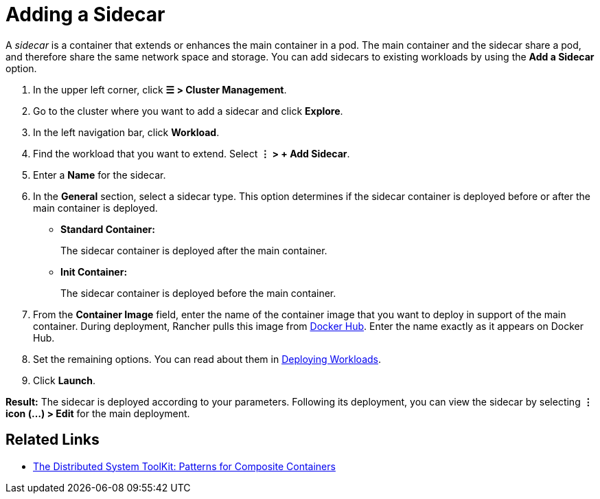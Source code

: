 = Adding a Sidecar

A _sidecar_ is a container that extends or enhances the main container in a pod. The main container and the sidecar share a pod, and therefore share the same network space and storage. You can add sidecars to existing workloads by using the *Add a Sidecar* option.

. In the upper left corner, click *☰ > Cluster Management*.
. Go to the cluster where you want to add a sidecar and click *Explore*.
. In the left navigation bar, click *Workload*.
. Find the workload that you want to extend. Select *⋮ > + Add Sidecar*.
. Enter a *Name* for the sidecar.
. In the *General* section, select a sidecar type. This option determines if the sidecar container is deployed before or after the main container is deployed.
 ** *Standard Container:*
+
The sidecar container is deployed after the main container.

 ** *Init Container:*
+
The sidecar container is deployed before the main container.
. From the *Container Image* field, enter the name of the container image that you want to deploy in support of the main container. During deployment, Rancher pulls this image from https://hub.docker.com/explore/[Docker Hub]. Enter the name exactly as it appears on Docker Hub.
. Set the remaining options. You can read about them in xref:deploy-workloads.adoc[Deploying Workloads].
. Click *Launch*.

*Result:* The sidecar is deployed according to your parameters. Following its deployment, you can view the sidecar by selecting *⋮ icon (...) > Edit* for the main deployment.

== Related Links

* https://kubernetes.io/blog/2015/06/the-distributed-system-toolkit-patterns/[The Distributed System ToolKit: Patterns for Composite Containers]

